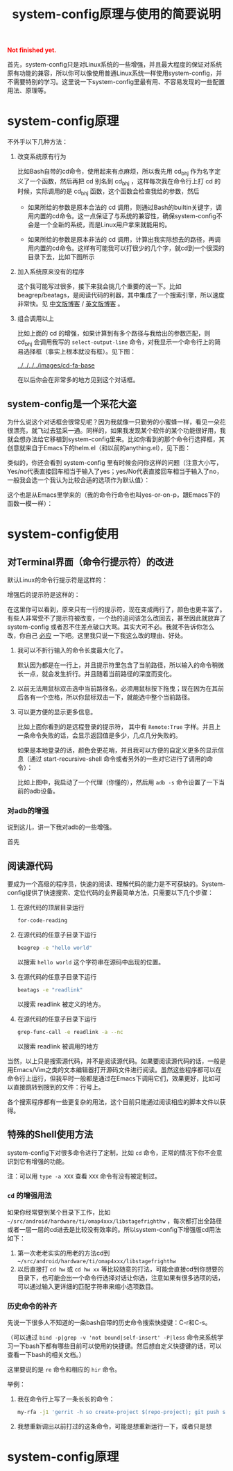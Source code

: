 #+title: system-config原理与使用的简要说明
#+Html: <p style="color: red;"> <b>Not finished yet.</b> </p>
# bhj-tags: blog

首先，system-config只是对Linux系统的一些增强，并且最大程度的保证对系统原有功能的兼容，所以你可以像使用普通Linux系统一样使用system-config，并不需要特别的学习。这里说一下system-config里最有用、不容易发现的一些配置用法、原理等。

* system-config原理

不外乎以下几种方法：

1. 改变系统原有行为

   比如Bash自带的cd命令，使用起来有点麻烦，所以我先用 cd_bhj 作为名字定义了一个函数，然后再把 cd 别名到 cd_bhj ，这样每次我在命令行上打 cd 的时候，实际调用的是 cd_bhj 函数，这个函数会检查我给的参数，然后

   - 如果所给的参数是原本合法的 cd 调用，则通过Bash的builtin关键字，调用内置的cd命令。这一点保证了与系统的兼容性，确保system-config不会是一个全新的系统，而是Linux用户拿来就能用的。
   - 如果所给的参数是原本非法的 cd 调用，计算出我实际想去的路径，再调用内置的cd命令。这样有可能我可以打很少的几个字，就cd到一个很深的目录下去，比如下图所示

     [[../../../../images/cd-t2-fr-base.png][file:../../../../images/cd-t2-fr-base.png]]

2. 加入系统原来没有的程序

   这个我可能写过很多，接下来我会挑几个重要的说一下。比如beagrep/beatags，是阅读代码的利器，其中集成了一个搜索引擎，所以速度非常快。见 [[../../../2011/12/23/beagrep.org][中文版博客]] / [[../../../2011/12/23/beagrep.org][英文版博客]] 。

3. 组合调用以上

   比如上面的 cd 的增强，如果计算到有多个路径与我给出的参数匹配，则 cd_bhj 会调用我写的 =select-output-line= 命令，对我显示一个命令行上的简易选择框（事实上根本就没有框）。见下图：

   [[../../../../images/cd-fa-base]]

   在以后你会在非常多的地方见到这个对话框。

** system-config是一个采花大盗

为什么说这个对话框会很常见呢？因为我就像一只勤劳的小蜜蜂一样，看见一朵花很漂亮，就飞过去猛采一通。同样的，如果我发现某个软件的某个功能很好用，我就会想办法给它移植到system-config里来。比如你看到的那个命令行选择框，其创意就来自于Emacs下的helm.el（和以前的anything.el），见下图：

[[../../../../images/emacs-help-pack.png][file:../../../../images/emacs-help-pack.png]]

类似的，你还会看到 system-config 里有时候会问你这样的问题（注意大小写，Yes/no代表直接回车相当于输入了yes；yes/No代表直接回车相当于输入了no，一般我会选一个我认为比较合适的选项作为默认值）：

[[../../../../images/cli-yes-or-no-p.png][file:../../../../images/cli-yes-or-no-p.png]]

这个也是从Emacs里学来的（我的命令行命令也叫yes-or-on-p，跟Emacs下的函数一模一样）：

[[../../../../images/emacs-y-or-n-p.png][file:../../../../images/emacs-y-or-n-p.png]]



* system-config使用

** 对Terminal界面（命令行提示符）的改进

默认Linux的命令行提示符是这样的：

[[../../../../images/default-ps1.png][file:../../../../images/default-ps1.png]]

增强后的提示符是这样的：

[[../../../../images/system-config-ps1.png][file:../../../../images/system-config-ps1.png]]

在这里你可以看到，原来只有一行的提示符，现在变成两行了，颜色也更丰富了。有些人非常受不了提示符被改变，一个劲的追问该怎么改回去，甚至因此就放弃了 system-config 或者忍不住差点破口大骂。其实大可不必。我就不告诉你怎么改，你自己 [[http://bing.com/search?q=bash+%e5%91%bd%e4%bb%a4%e8%a1%8c%e6%8f%90%e7%a4%ba%e7%ac%a6%e6%94%b9%e5%8a%a8][必应]] 一下吧。这里我只说一下我这么改的理由、好处。

1. 我可以不折行输入的命令长度最大化了。

   默认因为都是在一行上，并且提示符里包含了当前路径，所以输入的命令稍微长一点，就会发生折行。并且随着当前路径的深度而变化。

2. 以前无法用鼠标双击选中当前路径名，必须用鼠标按下拖曳；现在因为在其前后各有一个空格，所以你鼠标双击一下，就能选中整个当前路径。

3. 可以更方便的显示更多信息。

   比如上面你看到的是远程登录的提示符， 其中有 =Remote:True= 字样。并且上一条命令失败的话，会显示返回值是多少，几点几分失败的。

   如果是本地登录的话，颜色会更花哨，并且我可以方便的自定义更多的显示信息（通过 start-recursive-shell 命令或者另外的一些对它进行了调用的命令）：

   [[../../../../images/start-recursive-shell-ps1.png][file:../../../../images/start-recursive-shell-ps1.png]]

   比如上图中，我启动了一个代理（你懂的），然后用 =adb -s= 命令设置了一下当前的adb设备。

*** 对adb的增强

说到这儿，讲一下我对adb的一些增强。

首先



** 阅读源代码

要成为一个高级的程序员，快速的阅读、理解代码的能力是不可获缺的。System-config提供了快速搜索、定位代码的业界最简单方法，只需要以下几个步骤：

1. 在源代码的顶层目录运行
   #+BEGIN_SRC sh
   for-code-reading
   #+END_SRC

2. 在源代码的任意子目录下运行
   #+BEGIN_SRC sh
   beagrep -e "hello world"
   #+END_SRC

   以搜索 =hello world= 这个字符串在源码中出现的位置。

3. 在源代码的任意子目录下运行

   #+BEGIN_SRC sh
   beatags -e "readlink"
   #+END_SRC
   以搜索 readlink 被定义的地方。

4. 在源代码的任意子目录下运行

   #+BEGIN_SRC sh
   grep-func-call -e readlink -a --nc
   #+END_SRC

   以搜索 readlink 被调用的地方

当然，以上只是搜索源代码，并不是阅读源代码。如果要阅读源代码的话，一般是用Emacs/Vim之类的文本编辑器打开源码文件进行阅读。虽然这些程序都可以在命令行上运行，但我平时一般都是通过在Emacs下调用它们，效果更好，比如可以直接跳转到搜到的文件：行号上。

各个搜索程序都有一些更复杂的用法，这个目前只能通过阅读相应的脚本文件以获得。

** 特殊的Shell使用方法

system-config下对很多命令进行了定制，比如 =cd= 命令，正常的情况下你不会意识到它有增强的功能。

注：可以用 =type -a XXX= 查看 =XXX= 命令有没有被定制过。

*** =cd= 的增强用法

如果你经常要到某个目录下工作，比如 =~/src/android/hardware/ti/omap4xxx/libstagefrighthw= ，每次都打出全路径或者一层一层的cd进去是比较没有效率的。所以system-config下增强版cd用法如下：

1. 第一次老老实实的用老的方法cd到 =~/src/android/hardware/ti/omap4xxx/libstagefrighthw=
2. 以后直接打 =cd hw= 或 =cd hw xx= 等比较随意的打法，可能会直接cd到你想要的目录下，也可能会出一个命令行选择对话让你选，注意如果有很多选项的话，可以通过输入更详细的匹配字符串来缩小选项数目。

*** 历史命令的补齐

先说一下很多人不知道的一条bash自带的历史命令搜索快捷键：C-r和C-s。

（可以通过 =bind -p|grep -v 'not bound|self-insert' -P|less= 命令来系统学习一下bash下都有哪些目前可以使用的快捷键。然后想自定义快捷键的话，可以查看一下bash的相关文档。）

这里要说的是 =re= 命令和相应的 =hir= 命令。

举例：

1. 我在命令行上写了一条长长的命令：

   #+BEGIN_SRC sh
   my-rfa -j1 'gerrit -h so create-project $(repo-project); git push so:$(repo-project) HEAD:refs/heads/master'
   #+END_SRC

2. 我想重新调出以前打过的这条命令，可能是想重新运行一下，或者只是想



* system-config原理
